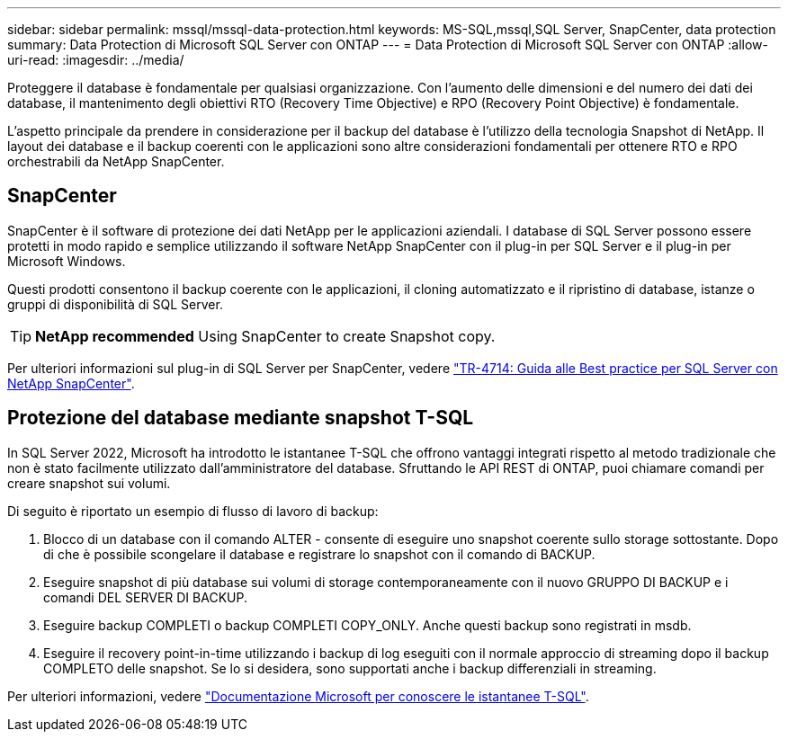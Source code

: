 ---
sidebar: sidebar 
permalink: mssql/mssql-data-protection.html 
keywords: MS-SQL,mssql,SQL Server, SnapCenter, data protection 
summary: Data Protection di Microsoft SQL Server con ONTAP 
---
= Data Protection di Microsoft SQL Server con ONTAP
:allow-uri-read: 
:imagesdir: ../media/


[role="lead"]
Proteggere il database è fondamentale per qualsiasi organizzazione. Con l'aumento delle dimensioni e del numero dei dati dei database, il mantenimento degli obiettivi RTO (Recovery Time Objective) e RPO (Recovery Point Objective) è fondamentale.

L'aspetto principale da prendere in considerazione per il backup del database è l'utilizzo della tecnologia Snapshot di NetApp. Il layout dei database e il backup coerenti con le applicazioni sono altre considerazioni fondamentali per ottenere RTO e RPO orchestrabili da NetApp SnapCenter.



== SnapCenter

SnapCenter è il software di protezione dei dati NetApp per le applicazioni aziendali. I database di SQL Server possono essere protetti in modo rapido e semplice utilizzando il software NetApp SnapCenter con il plug-in per SQL Server e il plug-in per Microsoft Windows.

Questi prodotti consentono il backup coerente con le applicazioni, il cloning automatizzato e il ripristino di database, istanze o gruppi di disponibilità di SQL Server.


TIP: *NetApp recommended* Using SnapCenter to create Snapshot copy.

Per ulteriori informazioni sul plug-in di SQL Server per SnapCenter, vedere link:https://www.netapp.com/pdf.html?item=/media/12400-tr4714.pdf["TR-4714: Guida alle Best practice per SQL Server con NetApp SnapCenter"^].



== Protezione del database mediante snapshot T-SQL

In SQL Server 2022, Microsoft ha introdotto le istantanee T-SQL che offrono vantaggi integrati rispetto al metodo tradizionale che non è stato facilmente utilizzato dall'amministratore del database. Sfruttando le API REST di ONTAP, puoi chiamare comandi per creare snapshot sui volumi.

Di seguito è riportato un esempio di flusso di lavoro di backup:

. Blocco di un database con il comando ALTER - consente di eseguire uno snapshot coerente sullo storage sottostante. Dopo di che è possibile scongelare il database e registrare lo snapshot con il comando di BACKUP.
. Eseguire snapshot di più database sui volumi di storage contemporaneamente con il nuovo GRUPPO DI BACKUP e i comandi DEL SERVER DI BACKUP.
. Eseguire backup COMPLETI o backup COMPLETI COPY_ONLY. Anche questi backup sono registrati in msdb.
. Eseguire il recovery point-in-time utilizzando i backup di log eseguiti con il normale approccio di streaming dopo il backup COMPLETO delle snapshot. Se lo si desidera, sono supportati anche i backup differenziali in streaming.


Per ulteriori informazioni, vedere link:https://learn.microsoft.com/en-us/sql/relational-databases/databases/create-a-database-snapshot-transact-sql?view=sql-server-ver16["Documentazione Microsoft per conoscere le istantanee T-SQL"^].
